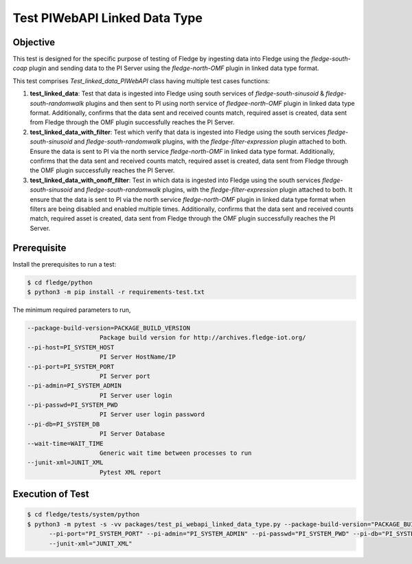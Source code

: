 Test PIWebAPI Linked Data Type
~~~~~~~~~~~~~~~~~~~~~~~~~~~~~~

Objective
+++++++++
This test is designed for the specific purpose of testing of Fledge by ingesting data into Fledge using the `fledge-south-coap` plugin and sending data to the PI Server using the `fledge-north-OMF` plugin in linked data type format.


This test comprises *Test_linked_data_PIWebAPI* class having multiple test cases functions:

1. **test_linked_data**: Test that data is ingested into Fledge using south services of `fledge-south-sinusoid` & `fledge-south-randomwalk` plugins and then sent to PI using north service of `fledgee-north-OMF` plugin in linked data type format. Additionally, confirms that the data sent and received counts match, required asset is created, data sent from Fledge through the OMF plugin successfully reaches the PI Server.
2. **test_linked_data_with_filter**: Test which verify that data is ingested into Fledge using the south services `fledge-south-sinusoid` and `fledge-south-randomwalk` plugins, with the `fledge-filter-expression` plugin attached to both. Ensure the data is sent to PI via the north service `fledge-north-OMF` in linked data type format. Additionally, confirms that the data sent and received counts match, required asset is created, data sent from Fledge through the OMF plugin successfully reaches the PI Server.
3. **test_linked_data_with_onoff_filter**: Test in which data is ingested into Fledge using the south services `fledge-south-sinusoid` and `fledge-south-randomwalk` plugins, with the `fledge-filter-expression` plugin attached to both. It ensure that the data is sent to PI via the north service `fledge-north-OMF` plugin in linked data type format when filters are being disabled and enabled multiple times. Additionally, confirms that the data sent and received counts match, required asset is created, data sent from Fledge through the OMF plugin successfully reaches the PI Server.


Prerequisite
++++++++++++

Install the prerequisites to run a test:

.. code-block:: console

  $ cd fledge/python
  $ python3 -m pip install -r requirements-test.txt


The minimum required parameters to run,

.. code-block:: console

    --package-build-version=PACKAGE_BUILD_VERSION
                        Package build version for http://archives.fledge-iot.org/
    --pi-host=PI_SYSTEM_HOST
                        PI Server HostName/IP
    --pi-port=PI_SYSTEM_PORT
                        PI Server port
    --pi-admin=PI_SYSTEM_ADMIN
                        PI Server user login
    --pi-passwd=PI_SYSTEM_PWD
                        PI Server user login password
    --pi-db=PI_SYSTEM_DB
                        PI Server Database
    --wait-time=WAIT_TIME
                        Generic wait time between processes to run
    --junit-xml=JUNIT_XML
                        Pytest XML report 

Execution of Test
+++++++++++++++++

.. code-block:: console

  $ cd fledge/tests/system/python
  $ python3 -m pytest -s -vv packages/test_pi_webapi_linked_data_type.py --package-build-version="PACKAGE_BUILD_VERSION" --pi-host="PI_SYSTEM_HOST" \
        --pi-port="PI_SYSTEM_PORT" --pi-admin="PI_SYSTEM_ADMIN" --pi-passwd="PI_SYSTEM_PWD" --pi-db="PI_SYSTEM_DB"  --wait-time="WAIT_TIME" \
        --junit-xml="JUNIT_XML"